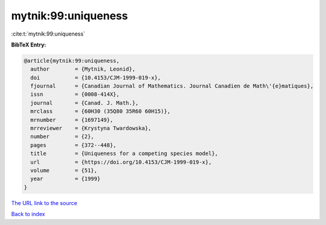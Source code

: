 mytnik:99:uniqueness
====================

:cite:t:`mytnik:99:uniqueness`

**BibTeX Entry:**

.. code-block:: bibtex

   @article{mytnik:99:uniqueness,
     author        = {Mytnik, Leonid},
     doi           = {10.4153/CJM-1999-019-x},
     fjournal      = {Canadian Journal of Mathematics. Journal Canadien de Math\'{e}matiques},
     issn          = {0008-414X},
     journal       = {Canad. J. Math.},
     mrclass       = {60H30 (35Q80 35R60 60H15)},
     mrnumber      = {1697149},
     mrreviewer    = {Krystyna Twardowska},
     number        = {2},
     pages         = {372--448},
     title         = {Uniqueness for a competing species model},
     url           = {https://doi.org/10.4153/CJM-1999-019-x},
     volume        = {51},
     year          = {1999}
   }
`The URL link to the source <https://doi.org/10.4153/CJM-1999-019-x>`_


`Back to index <../By-Cite-Keys.html>`_
